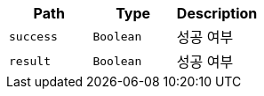 |===
|Path|Type|Description

|`+success+`
|`+Boolean+`
|성공 여부

|`+result+`
|`+Boolean+`
|성공 여부

|===
